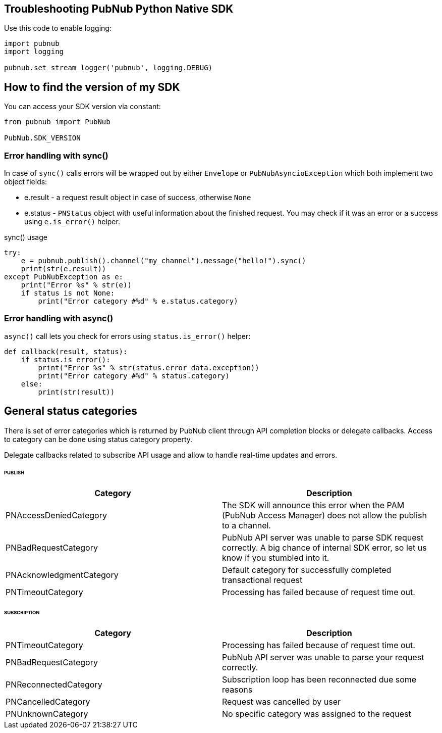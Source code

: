 == Troubleshooting PubNub Python Native SDK

[source, python]
.Use this code to enable logging:
----
import pubnub
import logging

pubnub.set_stream_logger('pubnub', logging.DEBUG)
----

== How to find the version of my SDK
You can access your SDK version via constant:

[source, python]
----
from pubnub import PubNub

PubNub.SDK_VERSION
----

=== Error handling with sync()

In case of `sync()` calls errors will be wrapped out
by either `Envelope` or `PubNubAsyncioException` which
both implement two object fields:

* e.result - a request result object in case of success, otherwise `None`
* e.status - `PNStatus` object with useful information about the finished request.
You may check if it was an error or a success using `e.is_error()` helper.

[source, python]
.sync() usage
----
try:
    e = pubnub.publish().channel("my_channel").message("hello!").sync()
    print(str(e.result))
except PubNubException as e:
    print("Error %s" % str(e))
    if status is not None:
        print("Error category #%d" % e.status.category)
----

=== Error handling with async()

`async()` call lets you check for errors using
`status.is_error()` helper:

[source, python]
----
def callback(result, status):
    if status.is_error():
        print("Error %s" % str(status.error_data.exception))
        print("Error category #%d" % status.category)
    else:
        print(str(result))
----


== General status categories
There is set of error categories which is returned by PubNub client through API completion blocks or delegate callbacks. Access to category can be done using status category property.

Delegate callbacks related to subscribe API usage and allow to handle real-time updates and errors.


====== PUBLISH

|===
| Category | Description

| PNAccessDeniedCategory | The SDK will announce this error when the PAM (PubNub Access Manager) does not allow the publish to a channel.
| PNBadRequestCategory | PubNub API server was unable to parse SDK request correctly. A big chance of internal SDK error, so let us know if you stumbled into it.
| PNAcknowledgmentCategory | Default category for successfully completed transactional request
| PNTimeoutCategory | Processing has failed because of request time out.

|===

====== SUBSCRIPTION

|===
| Category | Description

| PNTimeoutCategory | Processing has failed because of request time out.
| PNBadRequestCategory | PubNub API server was unable to parse your request correctly.
| PNReconnectedCategory | Subscription loop has been reconnected due some reasons
| PNCancelledCategory | Request was cancelled by user
| PNUnknownCategory | No specific category was assigned to the request
|===
